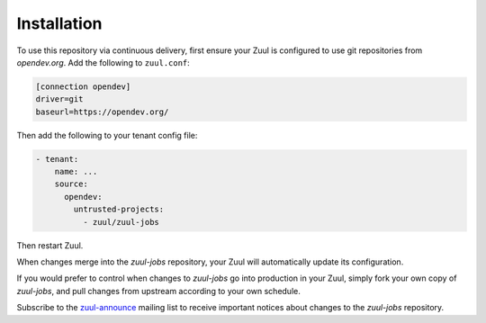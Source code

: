 Installation
============

To use this repository via continuous delivery, first ensure your Zuul
is configured to use git repositories from `opendev.org`.  Add the
following to ``zuul.conf``:

.. code-block:: ini

   [connection opendev]
   driver=git
   baseurl=https://opendev.org/

Then add the following to your tenant config file:

.. code-block:: yaml

   - tenant:
       name: ...
       source:
         opendev:
           untrusted-projects:
             - zuul/zuul-jobs

Then restart Zuul.

When changes merge into the `zuul-jobs` repository, your Zuul will
automatically update its configuration.

If you would prefer to control when changes to `zuul-jobs` go into
production in your Zuul, simply fork your own copy of `zuul-jobs`, and
pull changes from upstream according to your own schedule.

Subscribe to the `zuul-announce`_ mailing list to receive important
notices about changes to the `zuul-jobs` repository.

.. _zuul-announce: http://lists.zuul-ci.org/cgi-bin/mailman/listinfo/zuul-announce
